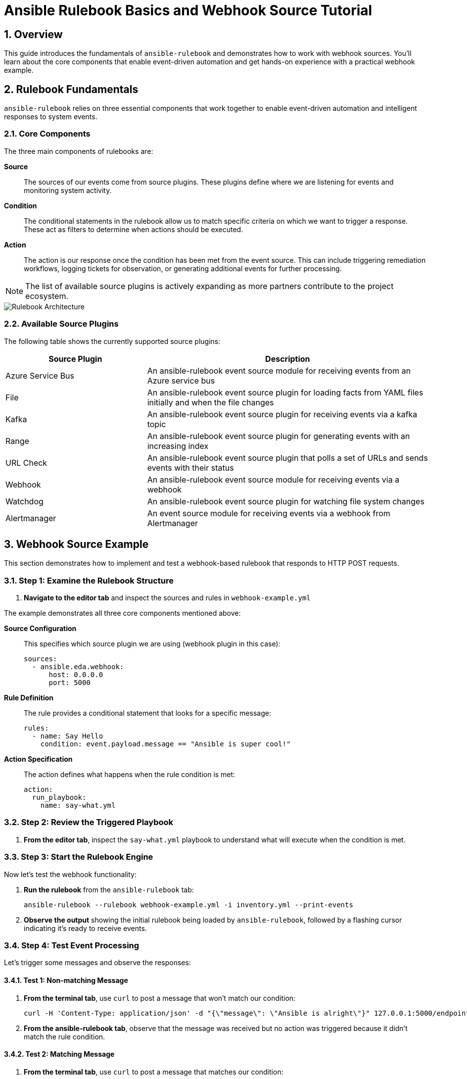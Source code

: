 = Ansible Rulebook Basics and Webhook Source Tutorial

:toc:
:toclevels: 3
:numbered:
:icons: font

== Overview

This guide introduces the fundamentals of `ansible-rulebook` and demonstrates how to work with webhook sources. You'll learn about the core components that enable event-driven automation and get hands-on experience with a practical webhook example.

== Rulebook Fundamentals

`ansible-rulebook` relies on three essential components that work together to enable event-driven automation and intelligent responses to system events.

=== Core Components

The three main components of rulebooks are:

**Source**:: The sources of our events come from source plugins. These plugins define where we are listening for events and monitoring system activity.

**Condition**:: The conditional statements in the rulebook allow us to match specific criteria on which we want to trigger a response. These act as filters to determine when actions should be executed.

**Action**:: The action is our response once the condition has been met from the event source. This can include triggering remediation workflows, logging tickets for observation, or generating additional events for further processing.

[NOTE]
====
The list of available source plugins is actively expanding as more partners contribute to the project ecosystem.
====

image::/rulebook.png[Rulebook Architecture,border=black]

=== Available Source Plugins

The following table shows the currently supported source plugins:

[cols="2,4",options="header"]
|===
| Source Plugin | Description

| Azure Service Bus
| An ansible-rulebook event source module for receiving events from an Azure service bus

| File
| An ansible-rulebook event source plugin for loading facts from YAML files initially and when the file changes

| Kafka
| An ansible-rulebook event source plugin for receiving events via a kafka topic

| Range
| An ansible-rulebook event source plugin for generating events with an increasing index

| URL Check
| An ansible-rulebook event source plugin that polls a set of URLs and sends events with their status

| Webhook
| An ansible-rulebook event source module for receiving events via a webhook

| Watchdog
| An ansible-rulebook event source plugin for watching file system changes

| Alertmanager
| An event source module for receiving events via a webhook from Alertmanager
|===

== Webhook Source Example

This section demonstrates how to implement and test a webhook-based rulebook that responds to HTTP POST requests.

=== Step 1: Examine the Rulebook Structure

. **Navigate to the editor tab** and inspect the sources and rules in `webhook-example.yml`

The example demonstrates all three core components mentioned above:

**Source Configuration**:: This specifies which source plugin we are using (webhook plugin in this case):
+
[source,yaml]
----
sources:
  - ansible.eda.webhook:
      host: 0.0.0.0
      port: 5000
----

**Rule Definition**:: The rule provides a conditional statement that looks for a specific message:
+
[source,yaml]
----
rules:
  - name: Say Hello
    condition: event.payload.message == "Ansible is super cool!"
----

**Action Specification**:: The action defines what happens when the rule condition is met:
+
[source,yaml]
----
action:
  run_playbook:
    name: say-what.yml
----

=== Step 2: Review the Triggered Playbook

. **From the editor tab**, inspect the `say-what.yml` playbook to understand what will execute when the condition is met.

=== Step 3: Start the Rulebook Engine

Now let's test the webhook functionality:

. **Run the rulebook** from the `ansible-rulebook` tab:
+
[source,bash]
----
ansible-rulebook --rulebook webhook-example.yml -i inventory.yml --print-events
----

. **Observe the output** showing the initial rulebook being loaded by `ansible-rulebook`, followed by a flashing cursor indicating it's ready to receive events.

=== Step 4: Test Event Processing

Let's trigger some messages and observe the responses:

==== Test 1: Non-matching Message

. **From the terminal tab**, use `curl` to post a message that won't match our condition:
+
[source,bash]
----
curl -H 'Content-Type: application/json' -d "{\"message\": \"Ansible is alright\"}" 127.0.0.1:5000/endpoint
----

. **From the ansible-rulebook tab**, observe that the message was received but no action was triggered because it didn't match the rule condition.

==== Test 2: Matching Message

. **From the terminal tab**, use `curl` to post a message that matches our condition:
+
[source,bash]
----
curl -H 'Content-Type: application/json' -d "{\"message\": \"Ansible is super cool!\"}" 127.0.0.1:5000/endpoint
----

[WARNING]
====
Ensure the message text matches exactly, including punctuation and capitalization, as the condition performs an exact string comparison.
====

== Key Takeaways

* **Event-Driven Architecture**: Ansible rulebooks enable reactive automation based on external events
* **Flexible Source Plugins**: Multiple input sources allow integration with various systems and protocols  
* **Conditional Logic**: Rules provide precise control over when actions should be executed
* **Webhook Integration**: HTTP endpoints enable easy integration with web services and applications

== Next Steps

* Explore additional source plugins for your specific use cases
* Create custom conditions with more complex logic
* Develop multi-step playbooks for comprehensive automation workflows
* Integrate with monitoring and alerting systems using the Alertmanager source plugin
